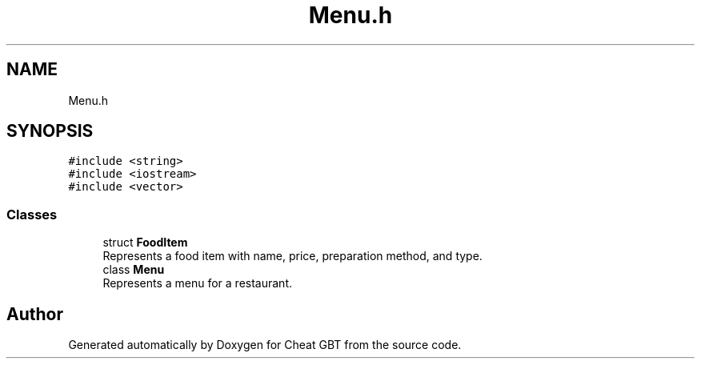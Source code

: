 .TH "Menu.h" 3 "Cheat GBT" \" -*- nroff -*-
.ad l
.nh
.SH NAME
Menu.h
.SH SYNOPSIS
.br
.PP
\fC#include <string>\fP
.br
\fC#include <iostream>\fP
.br
\fC#include <vector>\fP
.br

.SS "Classes"

.in +1c
.ti -1c
.RI "struct \fBFoodItem\fP"
.br
.RI "Represents a food item with name, price, preparation method, and type\&. "
.ti -1c
.RI "class \fBMenu\fP"
.br
.RI "Represents a menu for a restaurant\&. "
.in -1c
.SH "Author"
.PP 
Generated automatically by Doxygen for Cheat GBT from the source code\&.
